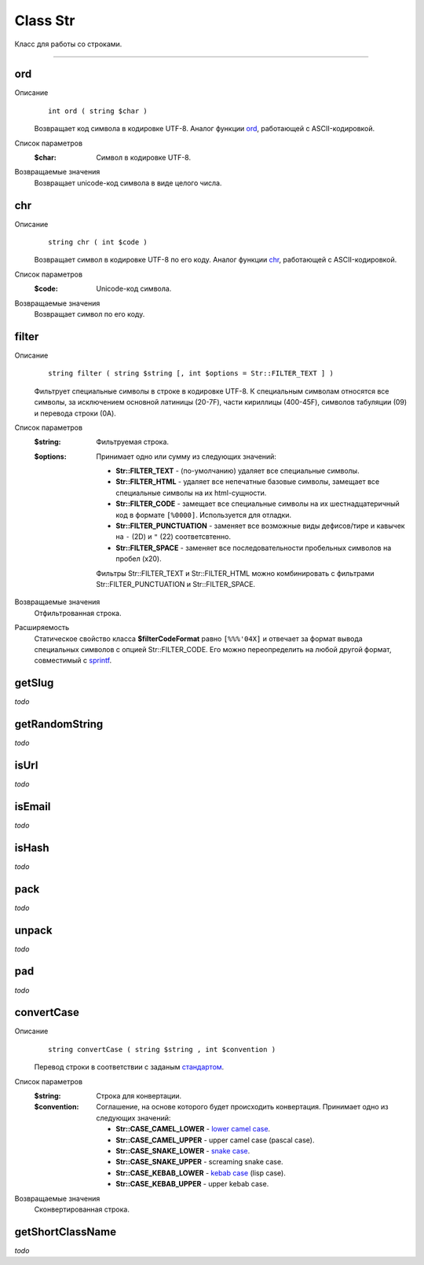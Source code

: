 =========
Class Str
=========

Класс для работы со строками.

------------

ord
---
Описание
    ::

        int ord ( string $char )

    Возвращает код символа в кодировке UTF-8.
    Аналог функции `ord <http://php.net/ord>`_, работающей с ASCII-кодировкой.

Список параметров
    :$char: Символ в кодировке UTF-8.

Возвращаемые значения
    Возвращает unicode-код символа в виде целого числа.


chr
---

Описание
    ::

        string chr ( int $code )

    Возвращает символ в кодировке UTF-8 по его коду.
    Аналог функции `chr <http://php.net/chr>`_, работающей с ASCII-кодировкой.

Список параметров
    :$code: Unicode-код символа.

Возвращаемые значения
    Возвращает символ по его коду.


filter
------

Описание
    ::

        string filter ( string $string [, int $options = Str::FILTER_TEXT ] )

    Фильтрует специальные символы в строке в кодировке UTF-8.
    К специальным символам относятся все символы, за исключением основной латиницы (20-7F),
    части кириллицы (400-45F), символов табуляции (09) и перевода строки (0A).

Список параметров
    :$string: Фильтруемая строка.
    :$options:
        Принимает одно или сумму из следующих значений:

        - **Str::FILTER_TEXT** - (по-умолчанию) удаляет все специальные символы.
        - **Str::FILTER_HTML** - удаляет все непечатные базовые символы, замещает все специальные символы на их html-сущности.
        - **Str::FILTER_CODE** - замещает все специальные символы на их шестнадцатеричный код в формате ``[%0000]``. Используется для отладки.
        - **Str::FILTER_PUNCTUATION** - заменяет все возможные виды дефисов/тире и кавычек на ``-`` (2D) и ``"`` (22) соответсвтенно.
        - **Str::FILTER_SPACE** - заменяет все последовательности пробельных символов на пробел (x20).

        Фильтры Str::FILTER_TEXT и Str::FILTER_HTML можно комбинировать с фильтрами Str::FILTER_PUNCTUATION и Str::FILTER_SPACE.

Возвращаемые значения
    Отфильтрованная строка.

Расширяемость
    Статическое свойство класса **$filterCodeFormat** равно ``[%%%'04X]``
    и отвечает за формат вывода специальных символов с опцией Str::FILTER_CODE.
    Его можно переопределить на любой другой формат, совместимый с `sprintf <http://php.net/sprintf>`_.


getSlug
-------

*todo*


getRandomString
---------------

*todo*


isUrl
-----

*todo*


isEmail
-------

*todo*


isHash
------

*todo*


pack
----

*todo*


unpack
------

*todo*


pad
---

*todo*


convertCase
-----------

Описание
    ::

        string convertCase ( string $string , int $convention )

    Перевод строки в соответствии с заданым `стандартом <https://en.wikipedia.org/wiki/Naming_convention_(programming)>`_.

Список параметров
    :$string: Строка для конвертации.
    :$convention:
        Соглашение, на основе которого будет происходить конвертация.
        Принимает одно из следующих значений:

        - **Str::CASE_CAMEL_LOWER** - `lower camel case <https://en.wikipedia.org/wiki/Camel_case>`_.
        - **Str::CASE_CAMEL_UPPER** - upper camel case (pascal case).
        - **Str::CASE_SNAKE_LOWER** - `snake case <https://en.wikipedia.org/wiki/Snake_case>`_.
        - **Str::CASE_SNAKE_UPPER** - screaming snake case.
        - **Str::CASE_KEBAB_LOWER** - `kebab case <https://en.wikipedia.org/wiki/Letter_case#Special_case_styles>`_ (lisp case).
        - **Str::CASE_KEBAB_UPPER** - upper kebab case.

Возвращаемые значения
    Сконвертированная строка.


getShortClassName
-----------------

*todo*

